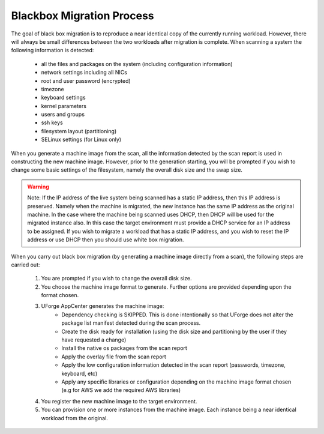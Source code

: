 .. Copyright (c) 2007-2016 UShareSoft, All rights reserved

Blackbox Migration Process
--------------------------

The goal of black box migration is to reproduce a near identical copy of the currently running workload.  However, there will always be small differences between the two workloads after migration is complete.  When scanning a system the following information is detected:

	* all the files and packages on the system (including configuration information)
	* network settings including all NICs 
	* root and user password (encrypted)
	* timezone
	* keyboard settings
	* kernel parameters
	* users and groups
	* ssh keys
	* filesystem layout (partitioning)
	* SELinux settings (for Linux only)

When you generate a machine image from the scan, all the information detected by the scan report is used in constructing the new machine image.  However, prior to the generation starting, you will be prompted if you wish to change some basic settings of the filesystem, namely the overall disk size and the swap size. 

.. warning:: Note: If the IP address of the live system being scanned has a static IP address, then this IP address is preserved.  Namely when the machine is migrated, the new instance has the same IP address as the original machine.  In the case where the machine being scanned uses DHCP, then DHCP will be used for the migrated instance also.  In this case the target environment must provide a DHCP service for an IP address to be assigned. If you wish to migrate a workload that has a static IP address, and you wish to reset the IP address or use DHCP then you should use white box migration.

When you carry out black box migration (by generating a machine image directly from a scan), the following steps are carried out:

	1. You are prompted if you wish to change the overall disk size.
	2. You choose the machine image format to generate.  Further options are provided depending upon the format chosen.
	3. UForge AppCenter generates the machine image:
		- Dependency checking is SKIPPED.  This is done intentionally so that UForge does not alter the package list manifest detected during the scan process.
		- Create the disk ready for installation (using the disk size and partitioning by the user if they have requested a change)
		- Install the native os packages from the scan report
		- Apply the overlay file from the scan report
		- Apply the low configuration information detected in the scan report (passwords, timezone, keyboard, etc)
		- Apply any specific libraries or configuration depending on the machine image format chosen (e.g for AWS we add the required AWS libraries)
	4. You register the new machine image to the target environment.
	5. You can provision one or more instances from the machine image.  Each instance being a near identical workload from the original.

